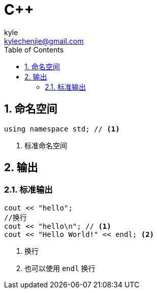= C++ =
kyle <kylechenjie@gmail.com>
:toc: left
:icons: font
:source-highlighter: highlightjs
:numbered:
:toclevels: 5

== 命名空间 ==

[source, cpp]
------------
using namespace std; // <1>
------------
<1> 标准命名空间

== 输出 ==

=== 标准输出  ===

[source, cpp]
--------------------------------------------------------------------------------
cout << "hello";
//换行
cout << "hello\n"; // <1>
cout << "Hello World!" << endl; <2>
--------------------------------------------------------------------------------
<1> 换行
<2> 也可以使用 `endl` 换行
